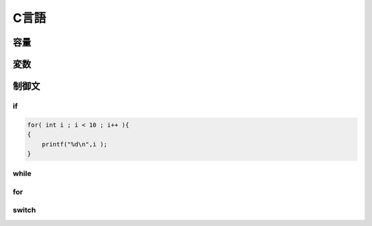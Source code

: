 ========
C言語
========

容量
=========


.. code-block:: bash




変数
========


制御文
========

if
----

.. code-block:: c

    for( int i ; i < 10 ; i++ ){
    {
        printf("%d\n",i );
    }

while
-------


for
----


switch
----------

